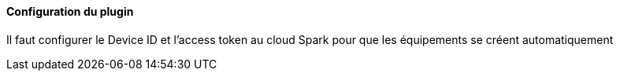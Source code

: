 ==== Configuration du plugin

Il faut configurer le Device ID et l'access token au cloud Spark pour que les équipements se créent automatiquement
